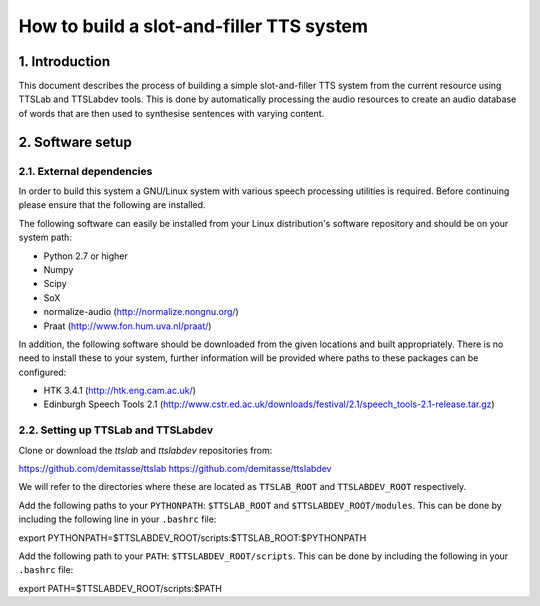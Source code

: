 =========================================
How to build a slot-and-filler TTS system
=========================================

1. Introduction
===============

This document describes the process of building a simple
slot-and-filler TTS system from the current resource using TTSLab and
TTSLabdev tools. This is done by automatically processing the audio
resources to create an audio database of words that are then used to
synthesise sentences with varying content.


2. Software setup
=================

2.1. External dependencies
--------------------------

In order to build this system a GNU/Linux system with various speech
processing utilities is required. Before continuing please ensure that
the following are installed.

The following software can easily be installed from your Linux
distribution's software repository and should be on your system path:

- Python 2.7 or higher
- Numpy
- Scipy
- SoX
- normalize-audio (http://normalize.nongnu.org/)
- Praat (http://www.fon.hum.uva.nl/praat/)

In addition, the following software should be downloaded from the
given locations and built appropriately. There is no need to install
these to your system, further information will be provided where paths
to these packages can be configured:

- HTK 3.4.1 (http://htk.eng.cam.ac.uk/)
- Edinburgh Speech Tools 2.1 (http://www.cstr.ed.ac.uk/downloads/festival/2.1/speech_tools-2.1-release.tar.gz)


2.2. Setting up TTSLab and TTSLabdev
------------------------------------

Clone or download the *ttslab* and *ttslabdev* repositories from::

https://github.com/demitasse/ttslab
https://github.com/demitasse/ttslabdev

We will refer to the directories where these are located as
``TTSLAB_ROOT`` and ``TTSLABDEV_ROOT`` respectively.

Add the following paths to your ``PYTHONPATH``: ``$TTSLAB_ROOT`` and ``$TTSLABDEV_ROOT/modules``. This can be done by including the following line in your ``.bashrc`` file::

export PYTHONPATH=$TTSLABDEV_ROOT/scripts:$TTSLAB_ROOT:$PYTHONPATH

Add the following path to your ``PATH``: ``$TTSLABDEV_ROOT/scripts``. This can be done by including the following in your ``.bashrc`` file::

export PATH=$TTSLABDEV_ROOT/scripts:$PATH
